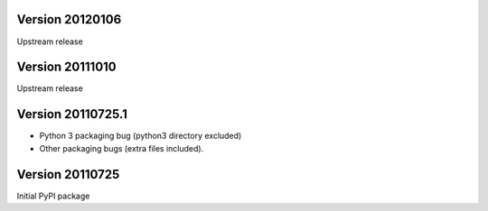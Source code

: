 Version 20120106
----------------
Upstream release

Version 20111010
----------------
Upstream release

Version 20110725.1
------------------
* Python 3 packaging bug (python3 directory excluded)
* Other packaging bugs (extra files included).


Version 20110725
----------------
Initial PyPI package
